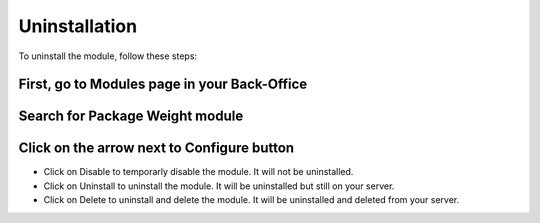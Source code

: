 Uninstallation
==============

To uninstall the module, follow these steps:

First, go to Modules page in your Back-Office
^^^^^^^^^^^^^^^^^^^^^^^^^^^^^^^^^^^^^^^^^^^^^
.. image:: img/install_1.png
   :alt: Go to Modules page

Search for Package Weight module
^^^^^^^^^^^^^^^^^^^^^^^^^^^^^^^^

Click on the arrow next to Configure button
^^^^^^^^^^^^^^^^^^^^^^^^^^^^^^^^^^^^^^^^^^^
.. image:: img/uninstall_1.png
   :alt: Uninstall

* Click on Disable to temporarly disable the module. It will not be uninstalled.
* Click on Uninstall to uninstall the module. It will be uninstalled but still on your server.
* Click on Delete to uninstall and delete the module. It will be uninstalled and deleted from your server.

